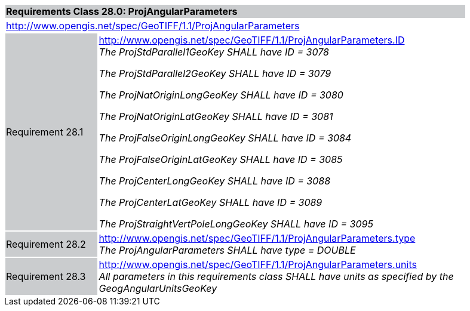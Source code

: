 [cols="1,4",width="90%"]
|===
2+|*Requirements Class 28.0: ProjAngularParameters* {set:cellbgcolor:#CACCCE}
2+|http://www.opengis.net/spec/GeoTIFF/1.1/ProjAngularParameters
{set:cellbgcolor:#FFFFFF}

|Requirement 28.1 {set:cellbgcolor:#CACCCE}
|http://www.opengis.net/spec/GeoTIFF/1.1/ProjAngularParameters.ID +
_The ProjStdParallel1GeoKey SHALL have ID = 3078_

_The ProjStdParallel2GeoKey SHALL have ID = 3079_

_The ProjNatOriginLongGeoKey SHALL have ID = 3080_

_The ProjNatOriginLatGeoKey SHALL have ID = 3081_

_The ProjFalseOriginLongGeoKey SHALL have ID = 3084_

_The ProjFalseOriginLatGeoKey SHALL have ID = 3085_

_The ProjCenterLongGeoKey SHALL have ID = 3088_

_The ProjCenterLatGeoKey SHALL have ID = 3089_

_The ProjStraightVertPoleLongGeoKey SHALL have ID = 3095_
{set:cellbgcolor:#FFFFFF}

|Requirement 28.2 {set:cellbgcolor:#CACCCE}
|http://www.opengis.net/spec/GeoTIFF/1.1/ProjAngularParameters.type +
_The ProjAngularParameters SHALL have type = DOUBLE_
{set:cellbgcolor:#FFFFFF}

|Requirement 28.3 {set:cellbgcolor:#CACCCE}
|http://www.opengis.net/spec/GeoTIFF/1.1/ProjAngularParameters.units +
_All parameters in this requirements class SHALL have units as specified by the GeogAngularUnitsGeoKey_
{set:cellbgcolor:#FFFFFF}
|===

